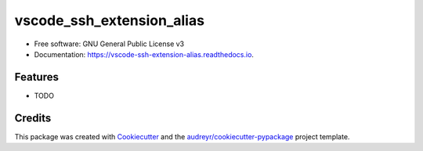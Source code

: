 ==========================
vscode_ssh_extension_alias
==========================


.. image:: https://img.shields.io/pypi/v/vscode_ssh_extension_alias.svg
        :target: https://pypi.python.org/pypi/vscode_ssh_extension_alias

.. image:: https://img.shields.io/travis/xaramillo/vscode_ssh_extension_alias.svg
        :target: https://travis-ci.com/xaramillo/vscode_ssh_extension_alias

.. image:: https://readthedocs.org/projects/vscode-ssh-extension-alias/badge/?version=latest
        :target: https://vscode-ssh-extension-alias.readthedocs.io/en/latest/?version=latest
        :alt: Documentation Status




 Python alias package to installation of lastest version of ssh sync of VS Code extension.


* Free software: GNU General Public License v3
* Documentation: https://vscode-ssh-extension-alias.readthedocs.io.


Features
--------

* TODO

Credits
-------

This package was created with Cookiecutter_ and the `audreyr/cookiecutter-pypackage`_ project template.

.. _Cookiecutter: https://github.com/audreyr/cookiecutter
.. _`audreyr/cookiecutter-pypackage`: https://github.com/audreyr/cookiecutter-pypackage
